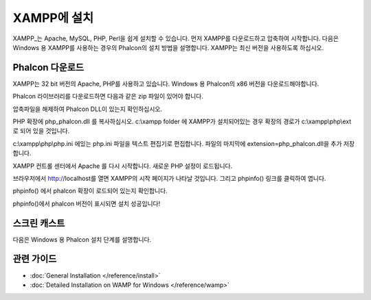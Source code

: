 XAMPP에 설치
=====================
XAMPP_는 Apache, MySQL, PHP, Perl을 쉽게 설치할 수 있습니다.
먼저 XAMPP를 다운로드하고 압축하여 시작합니다.
다음은 Windows 용 XAMPP를 사용하는 경우의 Phalcon의 설치 방법을 설명합니다.
XAMPP는 최신 버전을 사용하도록 하십시오.

Phalcon 다운로드
-------------------------------------
XAMPP는 32 bit 버전의 Apache, PHP를 사용하고 있습니다.
Windows 용 Phalcon의 x86 버전을 다운로드해야합니다.

Phalcon 라이브러리를 다운로드하면 다음과 같은 zip 파일이 있어야 합니다.

.. figure::../_static/img/xampp-1.png
    :align: center

압축파일을 해제하여 Phalcon DLL이 있는지 확인하십시오.

.. figure::../_static/img/xampp-2.png
    :align: center

PHP 확장에 php_phalcon.dll 를 복사하십시오.
c:\\xampp folder 에 XAMPP가 설치되어있는 경우 확장의 경로가 c:\\xampp\\php\\ext 로 되어 있을 것입니다.

.. figure::../_static/img/xampp-3.png
    :align: center

c:\\xampp\\php\\php.ini 에있는 php.ini 파일을 텍스트 편집기로 편집합니다.
파일의 마지막에 extension=php_phalcon.dll을 추가 저장합니다.

.. figure::../_static/img/xampp-4.png
    :align: center

XAMPP 컨트롤 센터에서 Apache 를 다시 시작합니다.
새로운 PHP 설정이 로드됩니다.

.. figure::../_static/img/xampp-5.png
    :align: center

브라우저에서 http://localhost를 열면 XAMPP의 시작 페이지가 나타날 것입니다.
그리고 phpinfo() 링크를 클릭하여 엽니다.

.. figure::../_static/img/xampp-6.png
    :align: center

phpinfo() 에서 phalcon 확장이 로드되어 있는지 확인합니다.

.. figure::../_static/img/xampp-7.png
    :align: center

phpinfo()에서 phalcon 버전이 표시되면 설치 성공입니다!

스크린 캐스트
----------
다음은 Windows 용 Phalcon 설치 단계를 설명합니다.

.. raw:: html

   <div align="center"><iframe src="http://player.vimeo.com/video/40265988" width="500" height="266" frameborder="0" webkitAllowFullScreen mozallowfullscreen allowFullScreen></iframe></div>

관련 가이드
--------------
* :doc:`General Installation </reference/install>`
* :doc:`Detailed Installation on WAMP for Windows </reference/wamp>`

.. _XAMPP: http://www.apachefriends.org/en/xampp-windows.html
